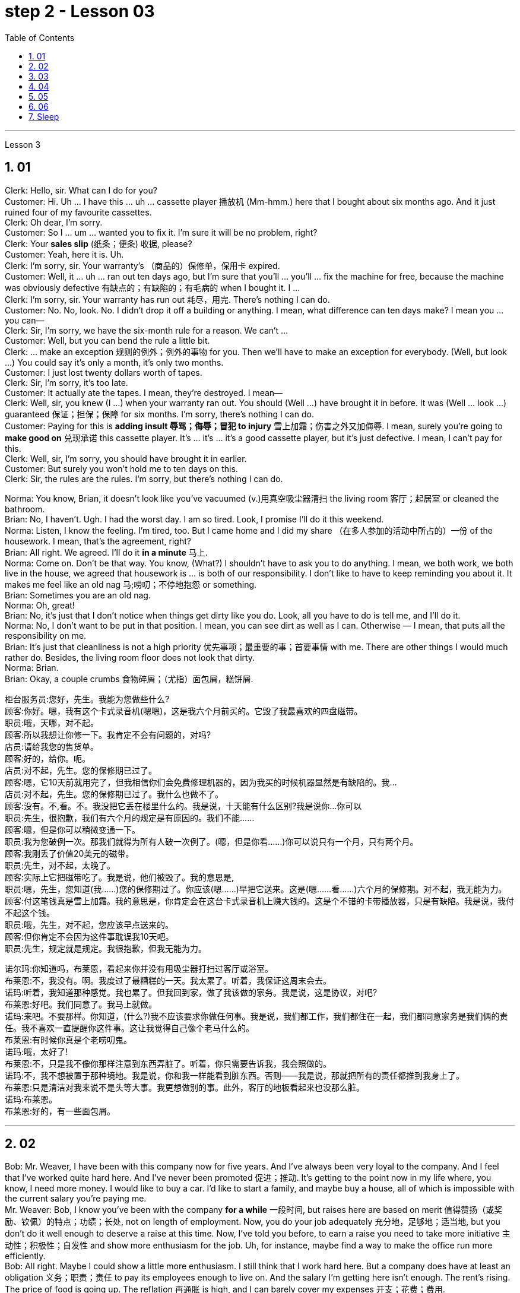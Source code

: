 
= step 2 - Lesson 03
:toc: left
:toclevels: 3
:sectnums:
:stylesheet: ../../+ 000 eng选/美国高中历史教材 American History ： From Pre-Columbian to the New Millennium/myAdocCss.css

'''





Lesson 3


== 01

Clerk: Hello, sir. What can I do for you? +
Customer: Hi. Uh ... I have this ... uh ... cassette player 播放机 (Mm-hmm.) here that I bought about six months ago. And it just ruined four of my favourite cassettes. +
Clerk: Oh dear, I'm sorry. +
Customer: So I ... um ... wanted you to fix it. I'm sure it will be no problem, right? +
Clerk: Your *sales slip* (纸条；便条) 收据, please? +
Customer: Yeah, here it is. Uh. +
Clerk: I'm sorry, sir. Your warranty's （商品的）保修单，保用卡 expired. +
Customer: Well, it ... uh ... ran out ten days ago, but I'm sure that you'll ... you'll ... fix the machine for free, because the machine was obviously defective 有缺点的；有缺陷的；有毛病的 when I bought it. I ... +
Clerk: I'm sorry, sir. Your warranty has run out 耗尽，用完. There's nothing I can do. +
Customer: No. No, look. No. I didn't drop it off a building or anything. I mean, what difference can ten days make? I mean you ... you can— +
Clerk: Sir, I'm sorry, we have the six-month rule for a reason. We can't ... +
Customer: Well, but you can bend the rule a little bit. +
Clerk: ... make an exception 规则的例外；例外的事物 for you. Then we'll have to make an exception for everybody. (Well, but look ...) You could say it's only a month, it's only two months. +
Customer: I just lost twenty dollars worth of tapes. +
Clerk: Sir, I'm sorry, it's too late. +
Customer: It actually ate the tapes. I mean, they're destroyed. I mean— +
Clerk: Well, sir, you knew (I ...) when your warranty ran out. You should (Well ...) have brought it in before. It was (Well ... look ...) guaranteed 保证；担保；保障 for six months. I'm sorry, there's nothing I can do. +
Customer: Paying for this is *adding insult 辱骂；侮辱；冒犯 to injury* 雪上加霜；伤害之外又加侮辱. I mean, surely you're going to *make good on* 兑现承诺 this cassette player. It's ... it's ... it's a good cassette player, but it's just defective. I mean, I can't pay for this. +
Clerk: Well, sir, I'm sorry, you should have brought it in earlier. +
Customer: But surely you won't hold me to ten days on this. +
Clerk: Sir, the rules are the rules. I'm sorry, but there's nothing I can do.

Norma: You know, Brian, it doesn't look like you've vacuumed (v.)用真空吸尘器清扫 the living room 客厅；起居室 or cleaned the bathroom. +
Brian: No, I haven't. Ugh. I had the worst day. I am so tired. Look, I promise I'll do it this weekend. +
Norma: Listen, I know the feeling. I'm tired, too. But I came home and I did my share （在多人参加的活动中所占的）一份 of the housework. I mean, that's the agreement, right? +
Brian: All right. We agreed. I'll do it *in a minute* 马上. +
Norma: Come on. Don't be that way. You know, (What?) I shouldn't have to ask you to do anything. I mean, we both work, we both live in the house, we agreed that housework is ... is both of our responsibility. I don't like to have to keep reminding you about it. It makes me feel like an old nag 马;唠叨；不停地抱怨 or something. +
Brian: Sometimes you are an old nag. +
Norma: Oh, great! +
Brian: No, it's just that I don't notice when things get dirty like you do. Look, all you have to do is tell me, and I'll do it. +
Norma: No, I don't want to be put in that position. I mean, you can see dirt as well as I can. Otherwise — I mean, that puts all the responsibility on me. +
Brian: It's just that cleanliness is not a high priority 优先事项；最重要的事；首要事情 with me. There are other things I would much rather do. Besides, the living room floor does not look that dirty. +
Norma: Brian. +
Brian: Okay, a couple crumbs 食物碎屑；（尤指）面包屑，糕饼屑.

[.my2]
====
柜台服务员:您好，先生。我能为您做些什么? +
顾客:你好。嗯，我有这个卡式录音机(嗯嗯)，这是我六个月前买的。它毁了我最喜欢的四盘磁带。 +
职员:哦，天哪，对不起。 +
顾客:所以我想让你修一下。我肯定不会有问题的，对吗? +
店员:请给我您的售货单。 +
顾客:好的，给你。呃。 +
店员:对不起，先生。您的保修期已过了。 +
顾客:嗯，它10天前就用完了，但我相信你们会免费修理机器的，因为我买的时候机器显然是有缺陷的。我… +
店员:对不起，先生。您的保修期已过了。我什么也做不了。 +
顾客:没有。不,看。不。我没把它丢在楼里什么的。我是说，十天能有什么区别?我是说你…你可以 +
职员:先生，很抱歉，我们有六个月的规定是有原因的。我们不能…… +
顾客:嗯，但是你可以稍微变通一下。 +
职员:我为您破例一次。那我们就得为所有人破一次例了。(嗯，但是你看……)你可以说只有一个月，只有两个月。 +
顾客:我刚丢了价值20美元的磁带。 +
职员:先生，对不起，太晚了。 +
顾客:实际上它把磁带吃了。我是说，他们被毁了。我的意思是, +
职员:嗯，先生，您知道(我……)您的保修期过了。你应该(嗯……)早把它送来。这是(嗯……看……)六个月的保修期。对不起，我无能为力。 +
顾客:付这笔钱真是雪上加霜。我的意思是，你肯定会在这台卡式录音机上赚大钱的。这是个不错的卡带播放器，只是有缺陷。我是说，我付不起这个钱。 +
职员:哦，先生，对不起，您应该早点送来的。 +
顾客:但你肯定不会因为这件事耽误我10天吧。 +
职员:先生，规定就是规定。我很抱歉，但我无能为力。 +


诺尔玛:你知道吗，布莱恩，看起来你并没有用吸尘器打扫过客厅或浴室。 +
布莱恩:不，我没有。啊。我度过了最糟糕的一天。我太累了。听着，我保证这周末会去。 +
诺玛:听着，我知道那种感觉。我也累了。但我回到家，做了我该做的家务。我是说，这是协议，对吧? +
布莱恩:好吧。我们同意了。我马上就做。 +
诺玛:来吧。不要那样。你知道，(什么?)我不应该要求你做任何事。我是说，我们都工作，我们都住在一起，我们都同意家务是我们俩的责任。我不喜欢一直提醒你这件事。这让我觉得自己像个老马什么的。 +
布莱恩:有时候你真是个老唠叨鬼。 +
诺玛:哦，太好了! +
布莱恩:不，只是我不像你那样注意到东西弄脏了。听着，你只需要告诉我，我会照做的。 +
诺玛:不，我不想被置于那种境地。我是说，你和我一样能看到脏东西。否则——我是说，那就把所有的责任都推到我身上了。 +
布莱恩:只是清洁对我来说不是头等大事。我更想做别的事。此外，客厅的地板看起来也没那么脏。 +
诺玛:布莱恩。 +
布莱恩:好的，有一些面包屑。 +
====

---

== 02

Bob: Mr. Weaver, I have been with this company now for five years. And I've always been very loyal to the company. And I feel that I've worked quite hard here. And I've never been promoted 促进；推动. It's getting to the point now in my life where, you know, I need more money. I would like to buy a car. I'd like to start a family, and maybe buy a house, all of which is impossible with the current salary you're paying me. +
Mr. Weaver: Bob, I know you've been with the company *for a while* 一段时间, but raises here are based on merit 值得赞扬（或奖励、钦佩）的特点；功绩；长处, not on length of employment. Now, you do your job adequately 充分地，足够地；适当地, but you don't do it well enough to deserve a raise at this time. Now, I've told you before, to earn a raise you need to take more initiative 主动性；积极性；自发性 and show more enthusiasm for the job. Uh, for instance, maybe find a way to make the office run more efficiently. +
Bob: All right. Maybe I could show a little more enthusiasm. I still think that I work hard here. But a company does have at least an obligation 义务；职责；责任 to pay its employees enough to live on. And the salary I'm getting here isn't enough. The rent's rising. The price of food is going up. The reflation 再通胀 is high, and I can barely cover my expenses 开支；花费；费用. +


[.my1]
====
.Reflation
当经济实现充分就业之前, 价格上涨时，就会出现"通货再膨胀" reflation.  +
当经济已经充分就业后, 物价上涨时，就会出现"通货膨胀" inflation. +
所以, "通货再膨胀"和"通货膨胀"都是指价格水平的上涨。然而，两者之间的一个重要区别是"价格上涨发生的时期"。
====

Mr. Weaver: Bob, again, I pay people what they're worth to the company, now, not what they think they need to live on comfortably. If you did that /the company would *go out of business* 破产；倒闭. +
Bob: Yes, but I have ... I have been here for five years and I have been very loyal. And it's absolutely necessary for me to have a raise or I cannot justify (v.)证明…正确（或正当、有理） keeping this job any more. +
Mr. Weaver: Well, that's a decision you'll have to make for yourself, Bob.


[.my2]
====
鲍勃:韦弗先生，我已经在这家公司工作五年了。我一直对公司非常忠诚。我觉得我在这里工作得很努力。而且我从来没有被提升过。现在我的生活到了一个转折点，你知道，我需要更多的钱。我想买一辆车。我想组建一个家庭，也许还能买套房子，以你现在付给我的薪水，这些都是不可能的。 +
韦弗先生:鲍勃，我知道你在公司已经有一段时间了，但这里的加薪是基于业绩，而不是工作时间长短。现在，你的工作做得很好，但你做得还不够好，不值得加薪。我以前告诉过你，要想加薪，你需要更主动，对工作表现出更大的热情。比如说，想个办法让办公室运转得更有效率。 +
鲍勃:好吧。也许我可以表现得更热情一点。我仍然认为我在这里工作很努力。但公司至少有义务支付员工足够的生活费。而且我现在的薪水也不够。房租在涨。食品价格正在上涨。通货再膨胀率很高，我都快入不敷出了。 +
韦弗先生:鲍勃，我再说一遍，我付给人们的薪水是他们对公司的价值，而不是他们认为他们需要舒适地生活。如果你那样做，公司就会倒闭。 +
鲍勃:是的，但是我已经在这里工作五年了，我一直很忠诚。我绝对有必要加薪，否则我就没有理由继续做这份工作了。 +
韦弗先生:好吧，那你得自己做决定了，鲍勃。 +
====

---

== 03

Here is an extract 摘录；选录 from a radio talk on marriage customs 婚姻习俗 in different parts of the world by Professor Robin Stuart: +
 +
Despite the recent growth in the number of divorces, we in the West still tend to *regard* (v.)将…认为；把…视为；看待 courtship 求爱期；求爱；追求 and marriage *through the eyes of* a Hollywood producer. For us it's a romantic business. Boy meets girl, boy falls in love with girl, boy asks girl to marry him, girl accepts. Wedding, flowers, big celebration. +
 +
But in other parts of the world things work differently. In India, for instance, arranged marriage is still very common. An intermediary 中间人；调解人, usually a married lady, learns that a young man wishes to get married and she undertakes (v.)承诺；允诺；答应 to find him a suitable bride  新娘. The young couple meet for the first time on the day of the wedding. +
 +
In Japan, too, arranged marriages still take place. But there things are organized in a different way. A girl wishes to find a husband, and the girl's mother, or an aunt perhaps, approaches  （在距离或时间上）靠近，接近;着手处理；对付 the mother of a suitable young man and the young couple are introduced. They get a chance to have a look at one another and if one of them says 'Oh, no, I could never marry him or her', they *call* the whole thing *off* 取消. But if they like one another, then the wedding goes ahead. +
 +
In parts of Africa, a man is allowed to have several wives. Now that sounds fine from the man's point of view, but in fact the man is taking on a great responsibility. When he takes a new wife and buys her a nice present 礼物；礼品, he has to buy all his other wives presents of equal value and, although we are obviously speaking of a male-dominated society, the wives often become very close 亲密的；密切的 and so, if there is a disagreement in the family, the husband has three or four wives to argue with instead of just one. +
 +
Now, most listeners, *being used to* 习惯于、适应于 the Western style of courtship 求爱期；求爱；追求 and marriage, will assume that this is the best system and the one with the greatest chance of producing a happy marriage. But pause and reflect 认真思考；沉思. Marriage must always be 肯定是 something of a gamble （牌戏、赛马等中）赌博，打赌;冒风险；碰运气；以…为赌注. Going out with somebody 和某人约会 for six months is very different from being married to them for six years. +
 +
It is true that American women, brought up 抚养长大 in the United States, who married Africans and went to live in Africa, have sometimes found it exceedingly 极其；非常；特别 difficult to *assume  承担（责任）；就（职）；取得（权力）;呈现（外观、样子）；显露（特征） the role of* the wife of an African living in Africa. However, my observations 观察；观测；监视 have led me to believe that various forms of *arranged marriage* 包办婚姻 have just *as much chance of* bringing happiness to the husband and wife *as* our Western system of choosing marriage partners.


[.my1]
====
.assume
[ VN] ( formal ) to take or begin to have power or responsibility 承担（责任）；就（职）；取得（权力） SYN take +
• The court *assumed responsibility* for the girl's welfare. 法庭承担了保障这个女孩福利的责任。 +
• Rebel forces *have assumed control of* the capital. 反叛武装力量已控制了首都。
====

[.my2]
====
+

以下是罗宾·斯图尔特教授关于世界不同地区婚姻习俗的广播谈话的节选: +
尽管最近离婚的人数有所增加，但我们西方人仍然倾向于通过好莱坞制片人的眼光来看待求爱和婚姻。对我们来说，这是一件浪漫的事情。男孩遇见女孩，男孩爱上女孩，男孩向女孩求婚，女孩接受了。婚礼，鲜花，盛大的庆典。 +
但在世界其他地方，情况就不同了。例如，在印度，包办婚姻仍然很普遍。一个中间人，通常是一位已婚女士，得知一个年轻人希望结婚，她承诺为他找到一个合适的新娘。这对年轻夫妇在婚礼当天第一次见面。 +
在日本，包办婚姻也依然存在。但它们的组织方式不同。一个女孩想找个丈夫，女孩的母亲，或者姨妈，找到一个合适的年轻人的母亲，这对年轻夫妇就被介绍了。他们有机会看看对方，如果其中一个说“哦，不，我永远不会嫁给他或她”，他们就会取消整个计划。但如果他们彼此喜欢，婚礼就会如期举行。 +
在非洲的部分地区，一个男人可以有几个妻子。从男人的角度来看，这听起来不错，但事实上，男人承担了很大的责任。当他娶了新妻子，给她买了一件漂亮的礼物时，他必须给所有其他妻子买同样价值的礼物。尽管我们显然是在一个男性主导的社会里谈论，但妻子们往往关系非常亲密，因此，如果家庭中出现分歧，丈夫有三四个妻子可以争论，而不是一个。 +
现在，大多数听众习惯了西方的求爱和婚姻方式，会认为这是最好的方式，也是最有可能产生幸福婚姻的方式。但请停下来反思一下。婚姻永远是一场赌博。和某人约会六个月和和他们结婚六年是很不一样的。 +
的确，在美国长大、嫁给非洲人、去非洲生活的美国妇女，有时发现要承担住在非洲的非洲人的妻子的角色是极其困难的。然而，我的观察让我相信，各种形式的包办婚姻给丈夫和妻子带来幸福的机会，和我们西方选择婚姻伴侣的制度一样多。 +
====

---

== 04

Dentist 牙科医生: There we are. Now, open wide. Now, this won't hurt a bit. You won't feel a thing. +
Patient: Aaaagh! +
Dentist: Come along （尤用于鼓励别人参加某活动）来吧，一起来, now. Open your mouth. I can't give you the injection 注射 with your mouth closed, can I? +
Patient: I ... I ... I don't want an injection. I hate needles. +
Dentist: But it won't hurt you, I promise. None of us likes injections but sometimes they're necessary. +
Patient: It will hurt （使）疼痛，受伤, I know. +
Dentist: Not at all. Look, I often deal with little children and they never complain; they're always very brave. Now, open wide. +
Patient: I don't want an injection. +
Dentist: But how else can I take out your tooth? It would hurt even more without an injection, wouldn't it? And the reason we're taking it out is because it's hurting you, isn't it? 条件状 Once you've had an injection and I've taken out the tooth `主` you *won't have* any more pain (n.) *at all*. So let's be brave. Open wide. +
Patient: Aaaagh. +
Dentist: But I haven't touched you yet. What are you shouting for? +
Patient: You're going to touch me. +
Dentist: Well, of course I am. I can't give you an injection without touching you. As soon as 一…就… you've had the injection your gum 牙龈；齿龈；牙床 will freeze and you won't feel a thing. +


[.my1]
====
.gum
image:../img/gum.jpg[,10%]
====

Patient: How do I know what you'll do while I'm asleep? You might rob me. +
Dentist: Now, let's not be silly. You won't go to sleep. We don't do that nowadays 现今；现在；目前. This will just freeze the area around the tooth so that you can't feel any pain while I'm pulling out the tooth. That's all. You won't go to sleep. You can watch everything I do in that mirror above you. Come along now. +
Patient: I don't want to watch. I'll faint 昏眩；快要昏厥;不热情的；不积极的. +
Dentist: Then don't look in the mirror. But there won't be a lot of blood. I promise you. +
Patient: Blood! Blood! Why did you have to say that? I can't afford 承担得起（后果） to lose any blood. +
Dentist: Now let's not be silly. You can't take out a tooth without losing some blood. +
Patient: Blood ...! +
Dentist: But it's a tiny amount. You'll *make it up* 弥补，弥合;补足 (某数量);加班补足 (缺工时间) in a day. +
Patient: A night. +
Dentist: All right, in a night, then. But as I said it's only a small amount of blood ... +
Patient: Blood! Blood! +
Dentist: ... and it isn't going to kill you. +
Patient: Kill! Kill! +
Dentist: Oh, don't be silly; of course it won't. You can't die from having a tooth pulled out. +
Patient: Die! Die! +
Dentist: I shall *get cross*  生气，发脾气  in a minute 在很短的时间内；很快. +
Patient: Cross! 恼怒的；十分愤怒的；生气的 Cross! +
Dentist: Now look, I've had *just about* 大约、几乎 enough of this 我已经几乎受够了. You come in here screaming in pain, saying that you've been in agony (n.)（精神或肉体的）极度痛苦 all night because you bit (v.)咬 on a bone or something, and you ask me to do something to stop the pain but the minute I do try to do something you won't let me. Now, just what exactly am I expected to do? You're a grown (a.)成熟的；成年的；长大的 man and I'm a very busy lady. I have a lot of patients waiting in the other room and you're *taking up* 占用 (时间、空间或精力) my time, which is very expensive. Now, *pull yourself together* 冷静下来; 重新振作起来;同心协力 and let's get on with 继续做某事 it. +
Patient: I can't. Couldn't you just give me some painkillers? +
Dentist: Well, I could, but that isn't going to solve the problem. On the other hand, perhaps that's the best thing if you're so nervous about me doing the extraction 提取；提炼；拔出；开采;拔牙 today. Yes, perhaps that's best. You take some painkillers and let's make an appointment  约会；预约；约定 for next week when you're feeling less nervous. Now, which day would you like, Mr. ...? Sorry I didn't catch your name. +
Patient: Dracula 吸血鬼德古拉.

[.my2]
====
牙医:好了。现在，张开嘴。现在，这一点也不疼。你不会有任何感觉的。 +
病人:Aaaagh ! +
牙医:现在走吧。张开你的嘴。你闭着嘴我没法给你打针，对吧? +
病人:我……我……我不想打针。我讨厌针。 +
牙医:但是我保证它不会伤害你的。我们都不喜欢打针，但有时是必须的。 +
病人:我知道会疼。 +
牙医:一点也不。你看，我经常和小孩子打交道，他们从不抱怨;他们总是很勇敢。现在，张开嘴。 +
病人:我不想打针。 +
牙医:不然我怎么把你的牙拔出来呢?不打针会更疼，对吧?我们把它取出来的原因是它伤害了你，对吧?一旦你打了针，我把牙拔了，你就不会再疼了。所以让我们勇敢起来。打开宽。 +
病人:Aaaagh。 +
牙医:但我还没碰过你呢。你在喊什么? +
病人:你要摸我。 +
牙医:嗯，我当然是。我不能不碰你就给你打针。一旦注射完，你的牙龈就会冻结，你不会有任何感觉。 +
病人:我怎么知道我睡着的时候你会做什么?你可能会抢劫我。 +
牙医:现在，我们不要犯傻了。你睡不着。我们现在不这么做了。这只会冻结牙齿周围的区域，这样我拔牙的时候你就感觉不到疼痛了。这是所有。你睡不着。你可以在你上方的镜子里看到我做的一切。现在走吧。 +
病人:我不想看。我晕倒。 +
牙医:那就不要照镜子。但不会有很多血。我向你保证。 +
病人:血!血!你为什么要这么说?我不能再失血了。 +
牙医:别犯傻了。拔牙不流血是不行的。 +
病人:血……! +
牙医:但是量很小。你一天就能补上。 +
病人:一个晚上。 +
牙医:好吧，那就晚上吧。但就像我说的，只有少量的血… +
病人:血!血! +
牙医:而且它不会杀死你。 +
病人:杀!杀! +
牙医:哦，别傻了;当然不会。你不会因为拔牙而死。 +
病人:死!死的! +
牙医:我马上就要生气了。 +
病人:十字架!十字架! +
牙医:听着，我已经受够了。你痛苦地尖叫着走进来，说你整晚都很痛苦，因为你咬到了骨头之类的东西，你让我做点什么来止痛，但我刚想做点什么，你就不让我做。现在，我到底该怎么做?你是个成年人了，而我是个很忙的女人。我有很多病人在另一个房间等着你占用了我的时间，这是非常昂贵的。现在，振作起来，我们开始干吧。 +
病人:不行。你就不能给我一些止痛药吗? +
牙医:嗯，我可以，但那不能解决问题。另一方面，如果你对我今天拔牙这么紧张，也许这是最好的选择。是的，也许这样最好。你吃点止痛药，等下周你不那么紧张的时候我们再约个时间。那么，. ...先生，您想要哪一天呢?对不起，我没听清你的名字。 +
病人:吸血鬼。 +
====

---

== 05

Man: Rose (hic). Rose (hic). Rosemary 迷迭香. Can (hic) can you (hic) help me? +


[.my1]
====
.rosemary
image:../img/rosemary.jpg[,10%]
image:../img/rosemary2.jpg[,10%]
====

Rosemary: What's the mater? Oh, you've got the hiccups 打嗝. +
Man: I've had them for (hic) three hours (hic, hic). +
Rosemary: Oh, there must be something we can do. Now, what are the different remedies 解决办法;治疗; 疗法; 药品 for hiccups? +
Man: I've tried everything (hic) I can think of. +
Rosemary: Have you tried holding your breath? +
Man: I've tried (hic) holding it (hic) but I hiccuped. +
Rosemary: Well, you obviously haven't held it long enough. +
Man: How can (hic) I hold it long enough when I (hic) hiccup in the middle? +
Rosemary: Now what's the other thing 还有其他什么(治疗的)方法 I've heard? Now come along, something to do with a glass of water. That's right, you have to drink from the other side of a glass. Have you tried that? +
Man: Well, how (hic) do you mean (hic) drink (hic) from the other side of a glass? +
Rosemary: Well, you know how you drink normally ... +
Man: Yes (hic). +
Rosemary: Then you drink from the opposite side. +
Man: You mean (hic) you turn the glass round (hic)? +
Rosemary: You *bend over* 弯腰 with your head towards the floor, then you put your lips 嘴唇 to the far side of the glass and you try to drink it like that. +


[.my1]
====
.bend over
image:../img/bend over.jpg[,10%]
====

Man: Ah, (hic) you mean like this? +
Rosemary: Oh no, you're getting it all over the carpet 地毯. Now what's the other thing? Key down the back of your neck. +


[.my1]
====
.key down the back of your neck
这就是一个西方传统的治疗流鼻血的方式， put the cold keys or ice pack on the back of your neck . 把一串钥匙或者是冰块, 放在脖子的后面, 就可以让流血的鼻子止住。
====

Man: No (hic), that's for when your ... your nose's bleeding. +
Rosemary: Oh, is it? What about a coin on your forehead? +
Man: I've never (hic, hic) heard of that (hic). +
Rosemary: Now what's that other thing for hiccups? A shock, a shock. I'll have to frighten you ... Erm ... let me burst （使）爆裂，胀开 a paper bag. +
Man: (Hic) But (hic) I know you (hic) are going to frighten me so I (hic) won't be frightened, will I? (Hic) +
Rosemary: Now what else is there? Now, look, I know. I'll give you five pounds if you hiccup again, you give me five pounds if you can't. +
Man: Yes, all right. +
Rosemary: Did you understand what I said? +
Man: Of course I did. You give me five pounds if I hiccup again. +
Rosemary: Yes, but you stopped hiccuping, so that means you owe me five pounds. +
Man: Oh, no!

[.my2]
====
男:罗斯(哼)。玫瑰(嗝)。迷迭香。你能帮我吗? +
罗斯玛丽:怎么了?哦，你打嗝了。 +
男:我已经有(呃)三个小时了(呃)。 +
罗斯玛丽:哦，我们一定能做点什么。那么，打嗝有哪些不同的治疗方法呢? +
男:我已经试过了我能想到的所有方法。 +
罗斯玛丽:你试过屏住呼吸吗? +
男:我试着拿着它，但是我打嗝了。 +
罗斯玛丽:嗯，很明显你坚持的时间不够长。 +
男:当我在中间打嗝的时候，我怎么能保持足够长的时间呢? +
罗斯玛丽:我听到的另一件事是什么?来吧，喝杯水吧。没错，你必须从杯子的另一边喝。你试过吗? +
男:嗯，你的意思是(嗝)从杯子的另一边喝(嗝)是什么意思? +
罗斯玛丽:嗯，你知道你平时是怎么喝酒的…… +
男:是的。 +
罗斯玛丽:那你就从对面喝。 +
男:你的意思是你把杯子反过来? +
罗斯玛丽:你弯下腰，头朝地板，然后把嘴唇贴在杯子的另一边，试着这样喝。 +
男:啊，你是说像这样吗? +
罗斯玛丽:哦，不，你弄得地毯上到处都是。另一件事是什么?把钥匙从你脖子后面扣下来。 +
男:不(哼)，那是你鼻子流血的时候用的。 +
罗斯玛丽:哦，是吗?在你额头上放一枚硬币怎么样? +
男:我从来没有(呃，呃)听说过那个(呃)。 +
罗斯玛丽:还有什么治打嗝的?震惊，震惊。我得吓吓你…呃…让我炸开一个纸袋。 +
男:(哼)但是(哼)我知道你(哼)会吓到我，所以我(哼)不会害怕，对吗?(嗝) +
罗斯玛丽:还有什么?听着，我知道。如果你再打嗝我就给你五英镑，如果你不打嗝你就给我五英镑。 +
男:是的，好的。 +
罗斯玛丽:你明白我说的话吗? +
男:当然了。如果我再打嗝，你给我五英镑。 +
罗斯玛丽:是的，但是你不打嗝了，所以这意味着你欠我五英镑。 +
男:哦，不! +
====

---

== 06

(1) A: But the whole office complains that I smell of garlic for a week after we've been to the French restaurant. +
B: Well, how about (pause) the Chinese then? +

(2) A: Look,if you're determined to eat, why don't you go down to the take away and bring us back a nice packet of fish and chips? +
B: Fish and chips? +
A: Well, it's better than nothing, isn't it? Go on. It's down 沿着；顺着；朝着 the road and if you're quick, (pause) they'll still be hot when you get back. +

(3) A: Hurry up and you'll be in time for the next programme. +
B: Not if (pause) there's a queue （人、汽车等的）队，行列. +

(4) A: Hi George. *Where are you off to*? 你要去哪儿 +
B: Home, do you want to come and listen to some jazz? +
A: Yes, that sounds (pause) a good idea. +

(5) A: But I don't think I'm going to take 接受；收到; 选中；买下；租用 it. +
B: Why not? Not enough money? +
A: No, it's not that; the money's good. About 200 a week. It's just that we'll be working in a hotel playing for the tourists 游客 and they just want the same old tunes 曲调；曲子 *over and over* to dance to and I get so bored. It's not like playing music, it's like being a machine. +
B: I wouldn't mind (pause) being a machine for that money. +
A:  But if all I wanted was money I could do an ordinary job. I play drums because (pause) I want to play drums.


[.my2]
====
A:但是自从我们去了那家法国餐馆后，整个办公室的人都抱怨我身上有一股大蒜味，持续了一个星期。 +
B:那么(暂停一下)中国人怎么样? +
听着，如果你决定要吃的话，为什么不去楼下的外卖店给我们带一袋漂亮的炸鱼薯条回来呢? +
B:鱼和薯条? +
A:嗯，总比没有好，不是吗?继续。它在路上，如果你动作快，(暂停)当你回来的时候，它们仍然是热的。 +

A:快点，你会赶上下一个节目的。 +
B:如果(暂停)有人排队的话，就不行。 +

A:嗨，乔治。你要去哪里? +
B:家，你想来听爵士乐吗? +
A:是的，听起来(停顿一下)是个好主意。 +

A:但我想我不会接受它(这份工作)。 +
B:为什么?钱不够? +
A:不，不是那样的;钱是不错的。一周大约200元。只是我们要在酒店工作，为游客演奏，他们只是想一遍又一遍地跟着同样的老歌跳舞，我觉得很无聊。这不像演奏音乐，就像成为一台机器。 +
B:我不介意(停了一下)当机器换钱。 +
A: 但如果我想要的只是钱，我可以做一份普通的工作。我打鼓是因为(停顿)我想打鼓。 +
====

---

== Sleep +

It's clear that everyone needs to sleep. Most people rarely think about how and why they sleep, however. We know that if we sleep well, we feel rested (a.)休息后精力恢复（或精神振作）的. If we don't sleep enough, we often feel tired and irritable  易怒的；暴躁的. It seems there are two purposes  目的; 用途 of sleep: physical rest and emotional or psychological 心灵的；心理的；精神上的 rest. We need to rest (v.)休息；放松 our bodies and our minds. Both are important *in order* 目的是；以便；为了 for us *to* be healthy. Each night we alternate between two kinds of sleep: active sleep and passive 消极的；被动的 sleep. The passive sleep gives our body the rest that's needed and prepares us for active sleep, in which dreaming occurs. +
 +
Throughout the night, people alternate between passive and active sleep. The brain rests, then it becomes active, then dreaming occurs. The cycle is repeated: the brain rests, then it becomes active, then dreaming occurs. This cycle is repeated several times throughout the night. During eight hours of sleep, people dream for a total of *one and half hours* on the average.

[.my2]
====
很明显，每个人都需要睡眠。然而，大多数人很少思考他们是如何以及为什么睡觉的。我们知道，如果我们睡得好，我们会感到休息好。如果我们睡眠不足，我们经常感到疲倦和烦躁。睡眠似乎有两个目的:身体休息和情绪或心理休息。我们需要让我们的身体和思想得到休息。为了我们的健康，两者都很重要。每天晚上我们在两种睡眠之间交替:主动睡眠和被动睡眠。被动睡眠让我们的身体得到必要的休息，为我们进入主动睡眠做准备，在主动睡眠中，我们会做梦。

整个晚上，人们在被动睡眠和主动睡眠之间交替进行。大脑休息，然后变得活跃，然后做梦。这样的循环不断重复:大脑休息，然后变得活跃，然后做梦。这个循环在整个晚上重复几次。在8小时的睡眠中，人们平均总共做梦一个半小时。
====


---
